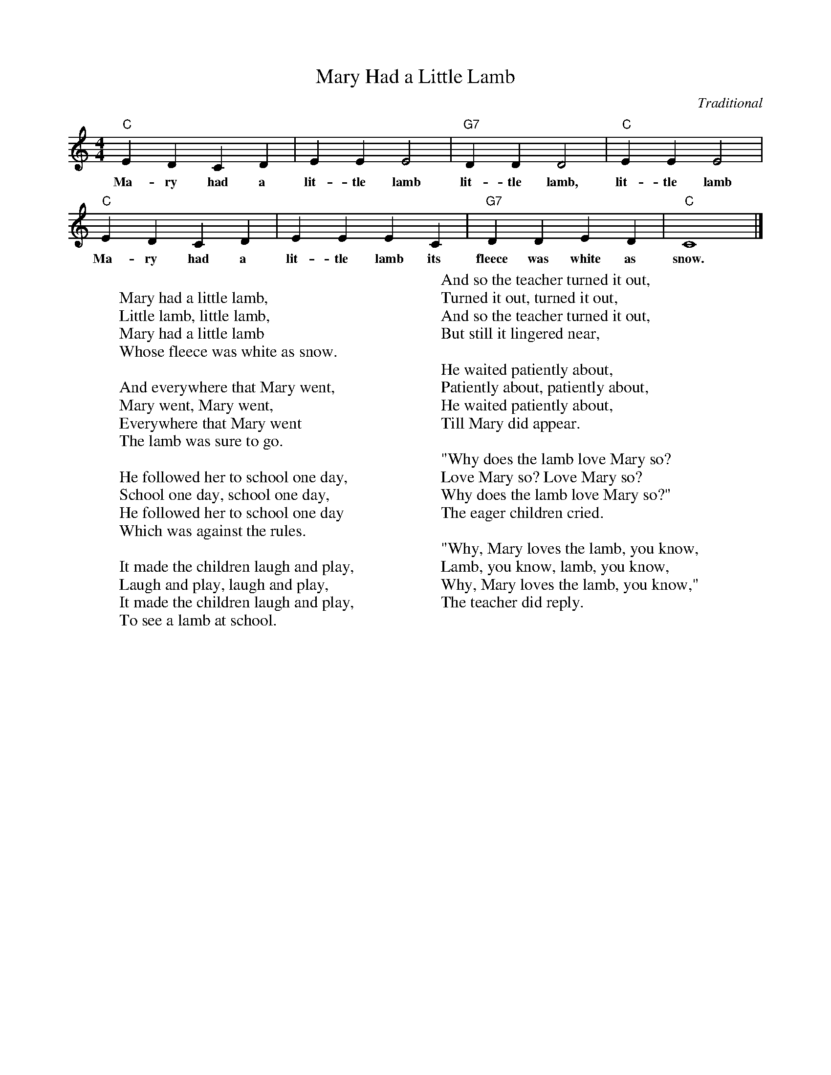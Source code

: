 %abc-2.1
I:abc-charset utf-8

X:1
T:Mary Had a Little Lamb
O:Traditional
M:4/4
L:1/4
K:C
"C" EDCD | EEE2 | "G7" DDD2 | "C" EEE2 | 
w:Ma-ry had a lit-tle lamb lit-tle lamb, lit-tle lamb
"C" EDCD | EEEC | "G7" DDED | "C" C4 |]
w:Ma-ry had a lit-tle lamb its fleece was white as snow.
W: 
W: Mary had a little lamb,
W: Little lamb, little lamb,
W: Mary had a little lamb
W: Whose fleece was white as snow.
W: 
W: And everywhere that Mary went,
W: Mary went, Mary went,
W: Everywhere that Mary went
W: The lamb was sure to go.
W: 
W: He followed her to school one day,
W: School one day, school one day,
W: He followed her to school one day
W: Which was against the rules.
W: 
W: It made the children laugh and play,
W: Laugh and play, laugh and play,
W: It made the children laugh and play,
W: To see a lamb at school.
W: 
W: And so the teacher turned it out,
W: Turned it out, turned it out,
W: And so the teacher turned it out,
W: But still it lingered near,
W: 
W: He waited patiently about,
W: Patiently about, patiently about,
W: He waited patiently about,
W: Till Mary did appear.
W: 
W: "Why does the lamb love Mary so?
W: Love Mary so? Love Mary so?
W: Why does the lamb love Mary so?"
W: The eager children cried.
W: 
W: "Why, Mary loves the lamb, you know,
W: Lamb, you know, lamb, you know,
W: Why, Mary loves the lamb, you know,"
W: The teacher did reply.
